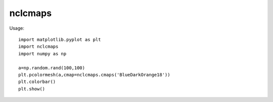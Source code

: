 nclcmaps
========

Usage::

    import matplotlib.pyplot as plt
    import nclcmaps
    import numpy as np

    a=np.random.rand(100,100)
    plt.pcolormesh(a,cmap=nclcmaps.cmaps('BlueDarkOrange18'))
    plt.colorbar()
    plt.show()